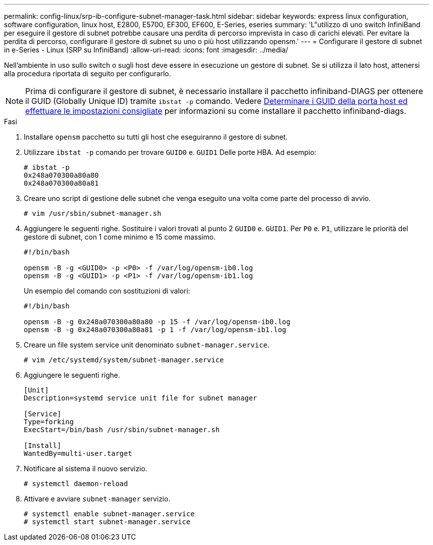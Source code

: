 ---
permalink: config-linux/srp-ib-configure-subnet-manager-task.html 
sidebar: sidebar 
keywords: express linux configuration, software configuration, linux host, E2800, E5700, EF300, EF600, E-Series, eseries 
summary: 'L"utilizzo di uno switch InfiniBand per eseguire il gestore di subnet potrebbe causare una perdita di percorso imprevista in caso di carichi elevati. Per evitare la perdita di percorso, configurare il gestore di subnet su uno o più host utilizzando opensm.' 
---
= Configurare il gestore di subnet in e-Series - Linux (SRP su InfiniBand)
:allow-uri-read: 
:icons: font
:imagesdir: ../media/


[role="lead"]
Nell'ambiente in uso sullo switch o sugli host deve essere in esecuzione un gestore di subnet. Se si utilizza il lato host, attenersi alla procedura riportata di seguito per configurarlo.


NOTE: Prima di configurare il gestore di subnet, è necessario installare il pacchetto infiniband-DIAGS per ottenere il GUID (Globally Unique ID) tramite `ibstat -p` comando. Vedere xref:srp-ib-determine-host-port-guids-task.adoc[Determinare i GUID della porta host ed effettuare le impostazioni consigliate] per informazioni su come installare il pacchetto infiniband-diags.

.Fasi
. Installare `opensm` pacchetto su tutti gli host che eseguiranno il gestore di subnet.
. Utilizzare `ibstat -p` comando per trovare `GUID0` e. `GUID1` Delle porte HBA. Ad esempio:
+
[listing]
----
# ibstat -p
0x248a070300a80a80
0x248a070300a80a81
----
. Creare uno script di gestione delle subnet che venga eseguito una volta come parte del processo di avvio.
+
[listing]
----
# vim /usr/sbin/subnet-manager.sh
----
. Aggiungere le seguenti righe. Sostituire i valori trovati al punto 2 `GUID0` e. `GUID1`. Per `P0` e. `P1`, utilizzare le priorità del gestore di subnet, con 1 come minimo e 15 come massimo.
+
[listing]
----
#!/bin/bash

opensm -B -g <GUID0> -p <P0> -f /var/log/opensm-ib0.log
opensm -B -g <GUID1> -p <P1> -f /var/log/opensm-ib1.log
----
+
Un esempio del comando con sostituzioni di valori:

+
[listing]
----
#!/bin/bash

opensm -B -g 0x248a070300a80a80 -p 15 -f /var/log/opensm-ib0.log
opensm -B -g 0x248a070300a80a81 -p 1 -f /var/log/opensm-ib1.log
----
. Creare un file system service unit denominato `subnet-manager.service`.
+
[listing]
----
# vim /etc/systemd/system/subnet-manager.service
----
. Aggiungere le seguenti righe.
+
[listing]
----
[Unit]
Description=systemd service unit file for subnet manager

[Service]
Type=forking
ExecStart=/bin/bash /usr/sbin/subnet-manager.sh

[Install]
WantedBy=multi-user.target
----
. Notificare al sistema il nuovo servizio.
+
[listing]
----
# systemctl daemon-reload
----
. Attivare e avviare `subnet-manager` servizio.
+
[listing]
----
# systemctl enable subnet-manager.service
# systemctl start subnet-manager.service
----

